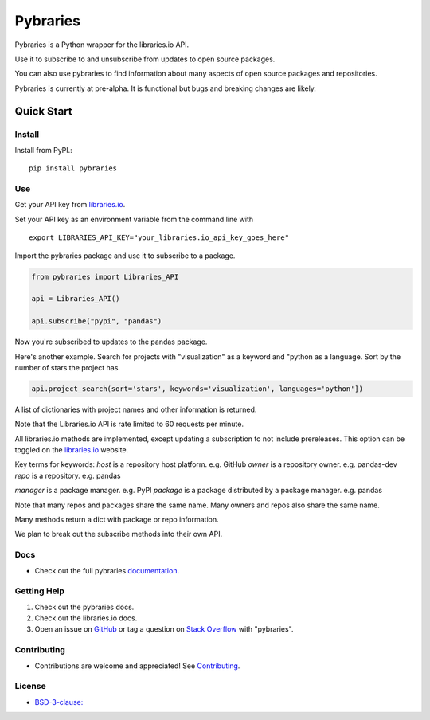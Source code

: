 =============
Pybraries
=============

.. image:: https://travis-ci.org/pybraries/pybraries.svg?branch=master
    :target: https://travis-ci.org/pybraries/pybraries

.. image:: https://coveralls.io/repos/github/pybraries/pybraries/badge.svg?branch=master
    :alt: coveralls
    :target: https://coveralls.io/github/pybraries/pybraries?branch=master

.. image:: https://readthedocs.org/projects/pybraries/badge/?version=latest
    :target: https://pybraries.readthedocs.io/en/latest/?badge=latest
    :alt: Documentation Status

Pybraries is a Python wrapper for the libraries.io API.

Use it to subscribe to and unsubscribe from updates
to open source packages.

You can also use pybraries to find information about
many aspects of open source packages and repositories.

Pybraries is currently at pre-alpha. 
It is functional but bugs and breaking changes are likely.

Quick Start
-----------

Install
_______

Install from PyPI.::

    pip install pybraries

Use
___

Get your API key from `libraries.io`_.

Set your API key as an environment variable from the command line with ::

    export LIBRARIES_API_KEY="your_libraries.io_api_key_goes_here"

Import the pybraries package and use it to subscribe to a package.

.. code:: python

    from pybraries import Libraries_API

    api = Libraries_API()

    api.subscribe("pypi", "pandas")

Now you're subscribed to updates to the pandas package.

Here's another example. 
Search for projects with "visualization" as a keyword and "python as a language.
Sort by the number of stars the project has.

.. code:: python

    api.project_search(sort='stars', keywords='visualization', languages='python'])

A list of dictionaries with project names and other information is returned.


Note that the Libraries.io API is rate limited to 60 requests per minute.

All libraries.io methods are implemented, 
except updating a subscription to not include prereleases. 
This option can be toggled on the `libraries.io`_ website.

Key terms for keywords:
*host* is a repository host platform. e.g. GitHub
*owner* is a repository owner. e.g. pandas-dev
*repo* is a repository. e.g. pandas


*manager* is a package manager. e.g. PyPI
*package* is a package distributed by a package manager. e.g. pandas

Note that many repos and packages share the same name. 
Many owners and repos also share the same name.

Many methods return a dict with package or repo information.

We plan to break out the subscribe methods into their own API.


Docs
____

* Check out the full pybraries `documentation`_.

Getting Help
____________

1. Check out the pybraries docs.
2. Check out the libraries.io docs.
3. Open an issue on `GitHub`_ or tag a question on `Stack Overflow`_ with "pybraries".

Contributing
____________

* Contributions are welcome and appreciated! See `Contributing`_.

License
_______

* `BSD-3-clause: <https://github.com/pybraries/pybraries/blob/master/LICENSE>`_


.. _Contributing: https://pybraries.readthedocs.io/contributing
.. _documentation: https://pybraries.readthedocs.io
.. _libraries.io: https://libraries.io
.. _GitHub: https://github.com/pybraries/pybraries/issues
.. _Stack Overflow: https://stackoverflow.com/questions/ask